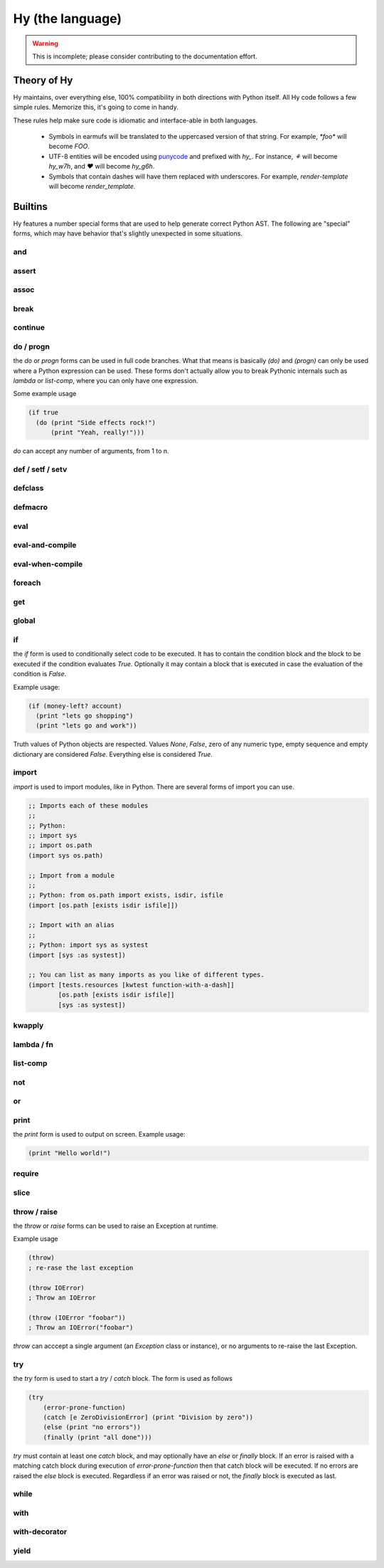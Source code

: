 =================
Hy (the language)
=================


.. warning::
    This is incomplete; please consider contributing to the documentation
    effort.


Theory of Hy
============

Hy maintains, over everything else, 100% compatibility in both directions
with Python itself. All Hy code follows a few simple rules. Memorize
this, it's going to come in handy.

These rules help make sure code is idiomatic and interface-able in both
languages.


  * Symbols in earmufs will be translated to the uppercased version of that
    string. For example, `*foo*` will become `FOO`.

  * UTF-8 entities will be encoded using
    `punycode <http://en.wikipedia.org/wiki/Punycode>`_ and prefixed with
    `hy_`. For instance, `⚘` will become `hy_w7h`, and `♥` will become
    `hy_g6h`.

  * Symbols that contain dashes will have them replaced with underscores. For
    example, `render-template` will become `render_template`.


Builtins
========

Hy features a number special forms that are used to help generate
correct Python AST. The following are "special" forms, which may have
behavior that's slightly unexpected in some situations.

and
---


assert
------


assoc
-----


break
-----


continue
--------


do / progn
----------

the `do` or `progn` forms can be used in full code branches. What that means
is basically `(do)` and `(progn)` can only be used where a Python expression
can be used. These forms don't actually allow you to break Pythonic internals
such as `lambda` or `list-comp`, where you can only have one expression.


Some example usage

.. code-block:: clj

    (if true
      (do (print "Side effects rock!")
          (print "Yeah, really!")))

`do` can accept any number of arguments, from 1 to n.


def / setf / setv
-----------------


defclass
--------


defmacro
--------


eval
----


eval-and-compile
----------------


eval-when-compile
-----------------


foreach
-------


get
---


global
------


if
--

the `if` form is used to conditionally select code to be executed. It has to
contain the condition block and the block to be executed if the condition
evaluates `True`. Optionally it may contain a block that is executed in case
the evaluation of the condition is `False`.

Example usage:

.. code-block:: clj

    (if (money-left? account)
      (print "lets go shopping")
      (print "lets go and work"))

Truth values of Python objects are respected. Values `None`, `False`, zero of
any numeric type, empty sequence and empty dictionary are considered `False`.
Everything else is considered `True`.


import
------

`import` is used to import modules, like in Python. There are several forms
of import you can use.

.. code-block:: clj

    ;; Imports each of these modules
    ;;
    ;; Python:
    ;; import sys
    ;; import os.path
    (import sys os.path)

    ;; Import from a module
    ;;
    ;; Python: from os.path import exists, isdir, isfile
    (import [os.path [exists isdir isfile]])

    ;; Import with an alias
    ;;
    ;; Python: import sys as systest
    (import [sys :as systest])

    ;; You can list as many imports as you like of different types.
    (import [tests.resources [kwtest function-with-a-dash]]
            [os.path [exists isdir isfile]]
            [sys :as systest])


kwapply
-------


lambda / fn
-----------


list-comp
---------


not
---


or
--


print
-----

.. TODO: can print used to output in file or stream?

the `print` form is used to output on screen. Example usage:

.. code-block:: clj

    (print "Hello world!")


require
-------


slice
-----


throw / raise
-------------

the `throw` or `raise` forms can be used to raise an Exception at runtime.


Example usage

.. code-block:: clj

    (throw)
    ; re-rase the last exception
    
    (throw IOError)
    ; Throw an IOError
    
    (throw (IOError "foobar"))
    ; Throw an IOError("foobar")


`throw` can acccept a single argument (an `Exception` class or instance), or
no arguments to re-raise the last Exception.


try
---

the `try` form is used to start a `try` / `catch` block. The form is used
as follows

.. code-block:: clj

    (try
        (error-prone-function)
        (catch [e ZeroDivisionError] (print "Division by zero"))
        (else (print "no errors"))
        (finally (print "all done")))

`try` must contain at least one `catch` block, and may optionally have an
`else` or `finally` block. If an error is raised with a matching catch
block during execution of `error-prone-function` then that catch block will
be executed. If no errors are raised the `else` block is executed. Regardless
if an error was raised or not, the `finally` block is executed as last.


while
-----


with
----


with-decorator
--------------


yield
-----



